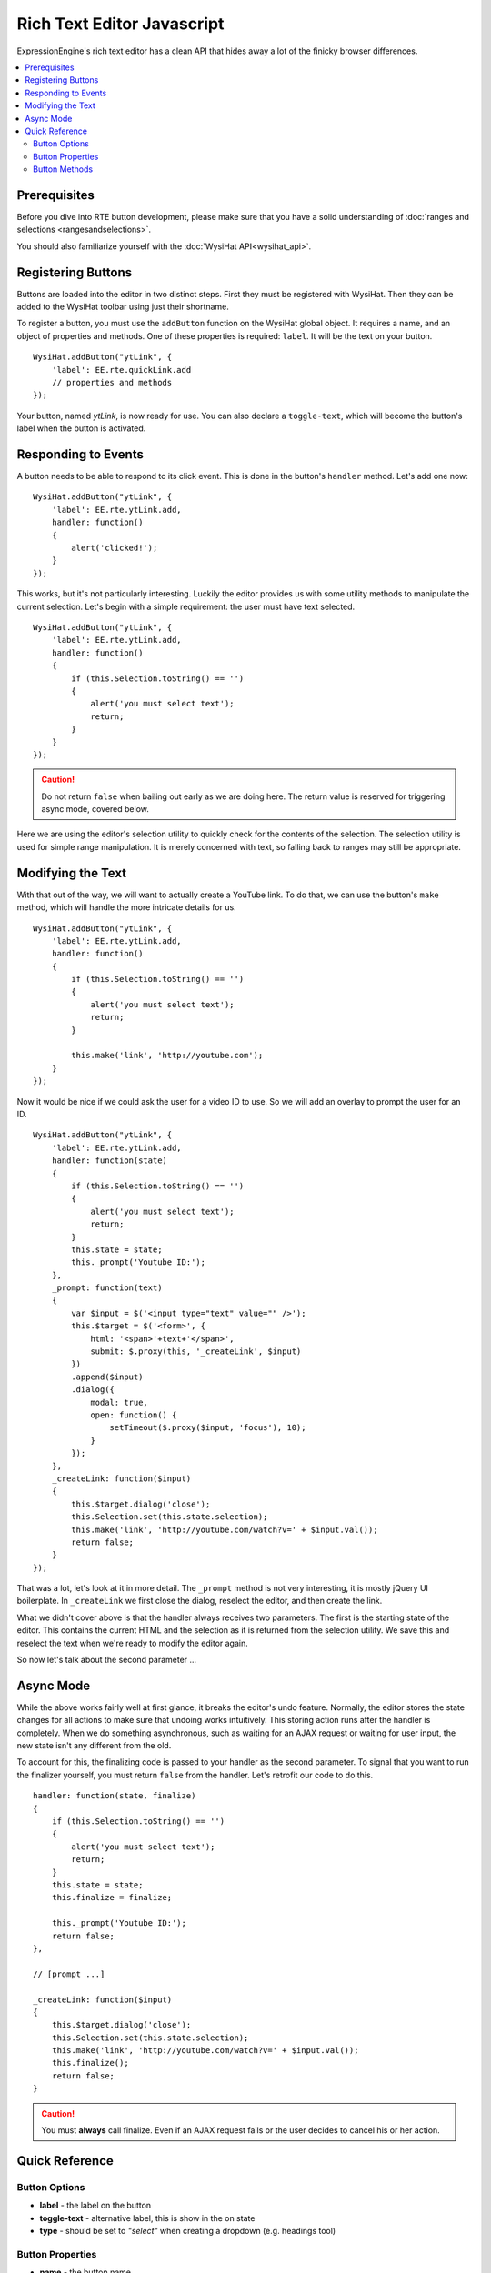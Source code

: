 Rich Text Editor Javascript
===========================

ExpressionEngine's rich text editor has a clean API that hides away a lot
of the finicky browser differences.

.. contents::
	:local:

Prerequisites
-------------

Before you dive into RTE button development, please make sure that
you have a solid understanding of :doc:`ranges and selections
<rangesandselections>`.

You should also familiarize yourself with the :doc:`WysiHat API<wysihat_api>`.


Registering Buttons
-------------------

Buttons are loaded into the editor in two distinct steps. First they must
be registered with WysiHat. Then they can be added to the WysiHat toolbar
using just their shortname.

To register a button, you must use the ``addButton`` function on the WysiHat
global object. It requires a name, and an object of properties and methods.
One of these properties is required: ``label``. It will be the text on your
button.

::

	WysiHat.addButton("ytLink", {
	    'label': EE.rte.quickLink.add
	    // properties and methods
	});

Your button, named `ytLink`, is now ready for use. You can also declare
a ``toggle-text``, which will become the button's label when the button
is activated.

Responding to Events
--------------------

A button needs to be able to respond to its click event. This is done in
the button's ``handler`` method. Let's add one now: ::

	WysiHat.addButton("ytLink", {
	    'label': EE.rte.ytLink.add,
	    handler: function()
	    {
	        alert('clicked!');
	    }
	});

This works, but it's not particularly interesting. Luckily the editor
provides us with some utility methods to manipulate the current selection.
Let's begin with a simple requirement: the user must have text selected. ::

	WysiHat.addButton("ytLink", {
	    'label': EE.rte.ytLink.add,
	    handler: function()
	    {
	        if (this.Selection.toString() == '')
	        {
	            alert('you must select text');
	            return;
	        }
	    }
	});

.. caution::
	Do not return ``false`` when bailing out early as we are doing here.
	The return value is reserved for triggering async mode, covered below.

Here we are using the editor's selection utility to quickly check for the
contents of the selection. The selection utility is used for simple range
manipulation. It is merely concerned with text, so falling back to ranges
may still be appropriate.

Modifying the Text
------------------

With that out of the way, we will want to actually create a YouTube link.
To do that, we can use the button's ``make`` method, which will handle the
more intricate details for us. ::

	WysiHat.addButton("ytLink", {
	    'label': EE.rte.ytLink.add,
	    handler: function()
	    {
	        if (this.Selection.toString() == '')
	        {
	            alert('you must select text');
	            return;
	        }

	        this.make('link', 'http://youtube.com');
	    }
	});

Now it would be nice if we could ask the user for a video ID to use. So we
will add an overlay to prompt the user for an ID. ::

	WysiHat.addButton("ytLink", {
	    'label': EE.rte.ytLink.add,
	    handler: function(state)
	    {
	        if (this.Selection.toString() == '')
	        {
	            alert('you must select text');
	            return;
	        }
	        this.state = state;
	        this._prompt('Youtube ID:');
	    },    
	    _prompt: function(text)
	    {
	        var $input = $('<input type="text" value="" />');    
	        this.$target = $('<form>', {
	            html: '<span>'+text+'</span>',
	            submit: $.proxy(this, '_createLink', $input)
	        })
	        .append($input)
	        .dialog({
	            modal: true,
	            open: function() {
	                setTimeout($.proxy($input, 'focus'), 10);
	            }
	        });
	    },    
	    _createLink: function($input)
	    {
	        this.$target.dialog('close');
	        this.Selection.set(this.state.selection);
	        this.make('link', 'http://youtube.com/watch?v=' + $input.val());
	        return false;
	    }
	});

That was a lot, let's look at it in more detail. The ``_prompt`` method is
not very interesting, it is mostly jQuery UI boilerplate. In
``_createLink`` we first close the dialog, reselect the editor, and then
create the link.

What we didn't cover above is that the handler always receives two parameters.
The first is the starting state of the editor. This contains the current HTML
and the selection as it is returned from the selection utility. We save this
and reselect the text when we're ready to modify the editor again.

So now let's talk about the second parameter ...

Async Mode
----------

While the above works fairly well at first glance, it breaks the editor's undo
feature. Normally, the editor stores the state changes for all actions to make
sure that undoing works intuitively. This storing action runs after the handler
is completely. When we do something asynchronous, such as waiting for an AJAX
request or waiting for user input, the new state isn't any different from the
old.

To account for this, the finalizing code is passed to your handler as the
second parameter. To signal that you want to run the finalizer yourself,
you must return ``false`` from the handler. Let's retrofit our code to
do this. ::

	    handler: function(state, finalize)
	    {
	        if (this.Selection.toString() == '')
	        {
	            alert('you must select text');
	            return;
	        }
	        this.state = state;
	        this.finalize = finalize;
	        
	        this._prompt('Youtube ID:');
	        return false;
	    },

	    // [prompt ...]

	    _createLink: function($input)
	    {
	        this.$target.dialog('close');
	        this.Selection.set(this.state.selection);
	        this.make('link', 'http://youtube.com/watch?v=' + $input.val());
	        this.finalize();
	        return false;
	    }

.. caution::
	You must **always** call finalize. Even if an AJAX request fails or the
	user decides to cancel his or her action.

Quick Reference
---------------

Button Options
~~~~~~~~~~~~~~

- **label** - the label on the button
- **toggle-text** - alternative label, this is show in the on state
- **type** - should be set to `"select"` when creating a dropdown (e.g. 
  headings tool)

Button Properties
~~~~~~~~~~~~~~~~~

- **name** - the button name
- **parent** - parent class (use when extending)
- **$editor** - the editor element
- **$element** - the button element
- **Event** - WysiHat Event Core
- **Commands** - WysiHat Commands Object
- **Selection** - WysiHat Selection Utility

Button Methods
~~~~~~~~~~~~~~

- **init** - constructor
- **handler** - event handler
- **query** - state change handler
- **setOn** - manually activate button
- **setOff** - manually deactivate button
- **is** - state query method [cannot be extended]
- **make** - selection state change method [cannot be extended]
- **toggle** - alias to ``make``